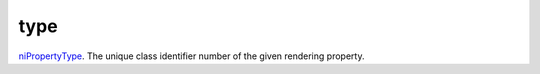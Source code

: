 type
====================================================================================================

`niPropertyType`_. The unique class identifier number of the given rendering property.

.. _`niPropertyType`: ../../../lua/type/niPropertyType.html
